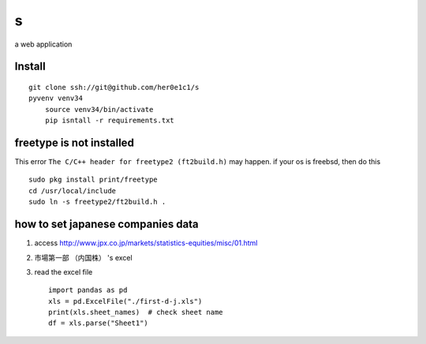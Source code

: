 s
=

a web application

Install
-------
::

    git clone ssh://git@github.com/her0e1c1/s
    pyvenv venv34
	source venv34/bin/activate
	pip isntall -r requirements.txt


freetype is not installed
-------------------------
This error ``The C/C++ header for freetype2 (ft2build.h)`` may happen.
if your os is freebsd, then do this ::

     sudo pkg install print/freetype
     cd /usr/local/include
     sudo ln -s freetype2/ft2build.h .


how to set japanese companies data
----------------------------------
1. access http://www.jpx.co.jp/markets/statistics-equities/misc/01.html
2. 市場第一部 （内国株） 's excel
3. read the excel file ::

       import pandas as pd
       xls = pd.ExcelFile("./first-d-j.xls")
       print(xls.sheet_names)  # check sheet name
       df = xls.parse("Sheet1")
